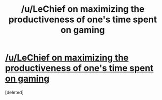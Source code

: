#+TITLE: /u/LeChief on maximizing the productiveness of one's time spent on gaming

* [[https://www.reddit.com/r/truegaming/comments/80ia6h/which_games_carry_over_to_either_real_life_or_to/][/u/LeChief on maximizing the productiveness of one's time spent on gaming]]
:PROPERTIES:
:Score: 1
:DateUnix: 1519762937.0
:DateShort: 2018-Feb-27
:END:
[deleted]

